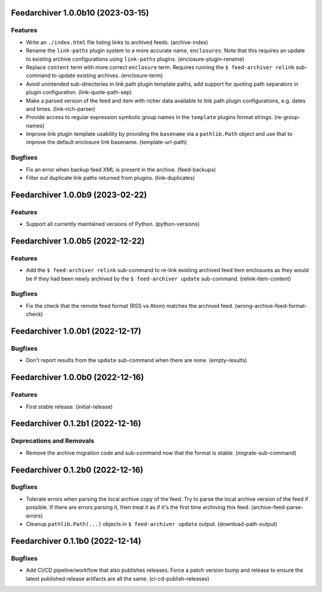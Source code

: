 Feedarchiver 1.0.0b10 (2023-03-15)
==================================

Features
--------

- Write an ``./index.html`` file listing links to archived feeds. (archive-index)
- Rename the ``link-paths`` plugin system to a more accurate name, ``enclosures``.  Note
  that this requires an update to existing archive configurations using ``link-paths``
  plugins. (enclosure-plugin-rename)
- Replace ``content`` term with more correct ``enclosure`` term.  Requires running the ``$
  feed-archiver relink`` sub-command to update existing archives. (enclosure-term)
- Avoid unintended sub-directories in link path plugin template paths, add support for
  quoting path separators in plugin configuration. (link-quote-path-sep)
- Make a parsed version of the feed and item with richer data available to link path
  plugin configurations, e.g. dates and times. (link-rich-parser)
- Provide access to regular expression symbolic group names in the ``template`` plugins
  format strings. (re-group-names)
- Improve link plugin template usability by providing the ``basename`` via a
  ``pathlib.Path`` object and use that to improve the default enclosure link basename. (template-url-path)


Bugfixes
--------

- Fix an error when backup feed XML is present in the archive. (feed-backups)
- Filter out duplicate link paths returned from plugins. (link-duplicates)


Feedarchiver 1.0.0b9 (2023-02-22)
=================================

Features
--------

- Support all currently maintained versions of Python. (python-versions)


Feedarchiver 1.0.0b5 (2022-12-22)
=================================

Features
--------

- Add the ``$ feed-archiver relink`` sub-command to re-link existing archived feed item
  enclosures as they would be if they had been newly archived by the ``$ feed-archiver
  update`` sub-command. (relink-item-content)


Bugfixes
--------

- Fix the check that the remote feed format (RSS vs Atom) matches the archived feed. (wrong-archive-feed-format-check)


Feedarchiver 1.0.0b1 (2022-12-17)
=================================

Bugfixes
--------

- Don't report results from the ``update`` sub-command when there are none. (empty-results)


Feedarchiver 1.0.0b0 (2022-12-16)
=================================

Features
--------

- First stable release. (initial-release)


Feedarchiver 0.1.2b1 (2022-12-16)
=================================

Deprecations and Removals
-------------------------

- Remove the archive migration code and sub-command now that the format is stable. (migrate-sub-command)


Feedarchiver 0.1.2b0 (2022-12-16)
=================================

Bugfixes
--------

- Tolerate errors when parsing the local archive copy of the feed.  Try to parse the local
  archive version of the feed if possible.  If there are errors parsing it, then treat it
  as if it's the first time archiving this feed. (archive-feed-parse-errors)
- Cleanup ``pathlib.Path(...)`` objects in ``$ feed-archiver update`` output. (download-path-output)


Feedarchiver 0.1.1b0 (2022-12-14)
=================================

Bugfixes
--------

- Add CI/CD pipeline/workflow that also publishes releases.  Force a patch version bump
  and release to ensure the latest published release artifacts are all the same. (ci-cd-publish-releases)
